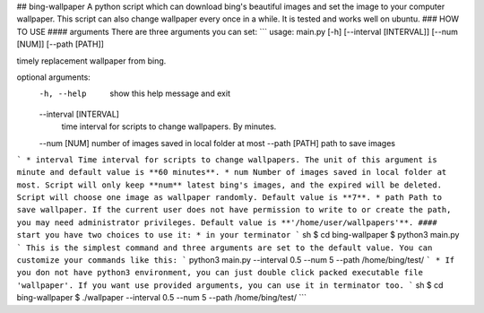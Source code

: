 ## bing-wallpaper
A python script which can download bing's beautiful images and set the image to your computer wallpaper. This script can also change wallpaper every once in a while. It is tested and works well on ubuntu.   
### HOW TO USE
#### arguments
There are three arguments you can set:
```
usage: main.py [-h] [--interval [INTERVAL]] [--num [NUM]] [--path [PATH]]

timely replacement wallpaper from bing.

optional arguments:
  -h, --help            show this help message and exit
  --interval [INTERVAL]
                        time interval for scripts to change wallpapers. By
                        minutes.
  --num [NUM]           number of images saved in local folder at most
  --path [PATH]         path to save images
```
* interval  
Time interval for scripts to change wallpapers. The unit of this argument is minute and default value is **60 minutes**. 
* num  
Number of images saved in local folder at most. Script will only keep **num** latest bing's images, and the expired will be deleted. Script will choose one image as wallpaper randomly. Default value is **7**.
* path  
Path to save wallpaper. If the current user does not have permission to write to or create the path, you may need administrator privileges. Default value is **'/home/user/wallpapers'**.
#### start
you have two choices to use it:
* in your terminator
``` sh
$ cd bing-wallpaper
$ python3 main.py
``` 
This is the simplest command and three arguments are set to the default value. You can customize your commands like this:
```
python3 main.py --interval 0.5 --num 5 --path /home/bing/test/
```
* If you don not have python3 environment, you can just double click packed executable file 'wallpaper'. If you want use provided arguments, you can use it in terminator too.
``` sh
$ cd bing-wallpaper
$ ./wallpaper --interval 0.5 --num 5 --path /home/bing/test/
``` 


